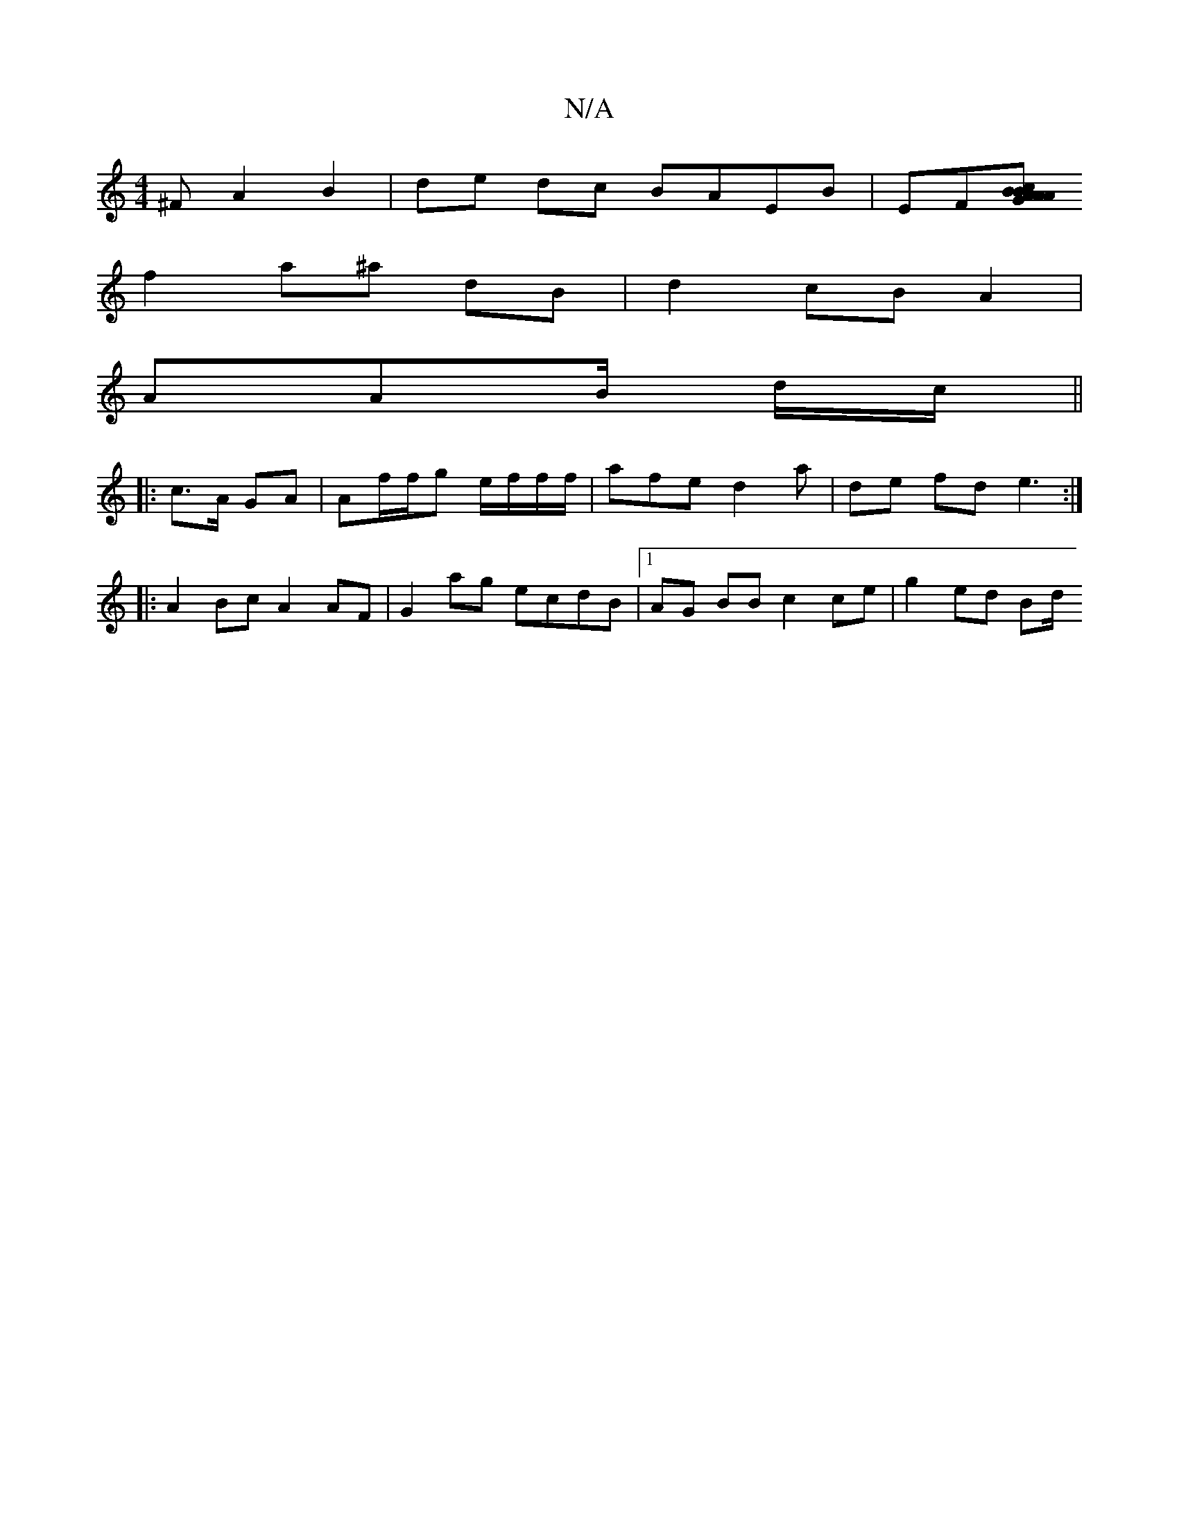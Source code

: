 X:1
T:N/A
M:4/4
R:N/A
K:Cmajor
^F A2 B2 | de dc BAEB|EF[Ac BGA|: AB Bd f2 Bc|A/B/d fe |
f2 a^a dB | d2 cB A2 |
AAB/2 d/c/ ||
|: c>A GA | Af/f/2g e/f/f/f/|afe d2 a | de fd e3 :|
|:A2 Bc A2 AF | G2ag ecdB |1 AG BB c2 ce | g2 ed Bd/2 